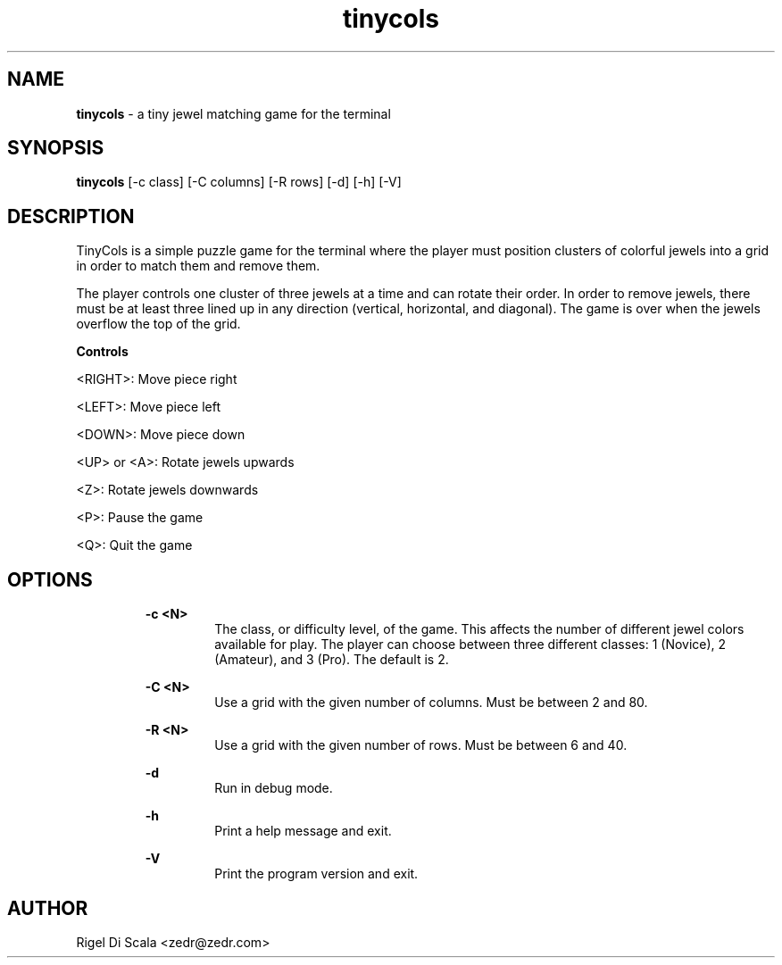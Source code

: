 .\" Manpage for tinycols.
.\" Contact zedr@zedr.com to correct errors or typos.
.TH tinycols "6" "4 October, 2023" "version 0.8.4"
.SH NAME
.P
.B tinycols
- a tiny jewel matching game for the terminal
.SH SYNOPSIS
.P
.B tinycols
[-c class] [-C columns] [-R rows] [-d] [-h] [-V]
.SH DESCRIPTION
.P
TinyCols is a simple puzzle game for the terminal where the player
must position clusters of colorful jewels into a grid in order to match them
and remove them.
.P
The player controls one cluster of three jewels at a time and can rotate their
order. In order to remove jewels, there must be at least three lined up in any
direction (vertical, horizontal, and diagonal). The game is over when the
jewels overflow the top of the grid.

.B Controls
.P
<RIGHT>: Move piece right
.P
<LEFT>: Move piece left
.P
<DOWN>: Move piece down
.P
<UP> or <A>: Rotate jewels upwards
.P
<Z>: Rotate jewels downwards
.P
<P>: Pause the game
.P
<Q>: Quit the game

.SH OPTIONS
.P
.RS
.B -c <N>
.RS
The class, or difficulty level, of the game. This affects the number of
different jewel colors available for play.
The player can choose between three different classes: 1 (Novice),
2 (Amateur), and 3 (Pro). The default is 2.
.RE
.P
.B -C <N>
.RS
Use a grid with the given number of columns. Must be between 2 and 80.
.RE
.P
.B -R <N>
.RS
Use a grid with the given number of rows. Must be between 6 and 40.
.RE
.P
.B -d
.RS
Run in debug mode.
.RE
.P
.B -h
.RS
Print a help message and exit.
.RE
.P
.B -V
.RS
Print the program version and exit.
.RE
.SH AUTHOR
.P
Rigel Di Scala <zedr@zedr.com>
